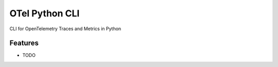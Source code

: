 ===============
OTel Python CLI
===============






CLI for OpenTelemetry Traces and Metrics in Python



Features
--------

* TODO
